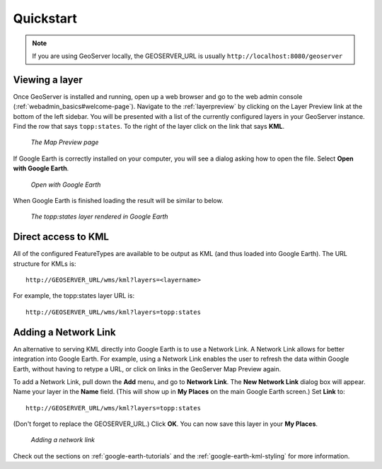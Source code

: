 .. _google_earth_quickstart:

Quickstart
==========

.. note:: If you are using GeoServer locally, the GEOSERVER_URL is usually ``http://localhost:8080/geoserver``

Viewing a layer
---------------

Once GeoServer is installed and running, open up a web browser and go to the web admin console (:ref:`webadmin_basics#welcome-page`).  Navigate to the :ref:`layerpreview` by clicking on the Layer Preview link at the bottom of the left sidebar. You will be presented with a list of the currently configured layers in your GeoServer instance. Find the row that says ``topp:states``. To the right of the layer click on the link that says **KML**. 

   .. figure:: ../webadmin/images/preview_list.png
      :align: center
	  
      *The Map Preview page*

If Google Earth is correctly installed on your computer, you will see a dialog asking how to open the file. Select **Open with Google Earth**.

   .. figure:: openingkml.png
      :align: center
	  
      *Open with Google Earth*

When Google Earth is finished loading the result will be similar to below.


   .. figure:: googleearth.jpg
      :align: center

      *The topp:states layer rendered in Google Earth*

	  
Direct access to KML
--------------------

All of the configured FeatureTypes are available to be output as KML (and thus loaded into Google Earth). The URL structure for KMLs is::

   http://GEOSERVER_URL/wms/kml?layers=<layername>

For example, the topp:states layer URL is::

   http://GEOSERVER_URL/wms/kml?layers=topp:states
   
  
Adding a Network Link
---------------------

An alternative to serving KML directly into Google Earth is to use a Network Link. A Network Link allows for better integration into Google Earth. For example, using a Network Link enables the user to refresh the data within Google Earth, without having to retype a URL, or click on links in the GeoServer Map Preview again. 

To add a Network Link, pull down the **Add** menu, and go to **Network Link**. The **New Network Link** dialog box will appear. 
Name your layer in the **Name** field. (This will show up in **My Places** on the main Google Earth screen.) Set **Link** to::

   http://GEOSERVER_URL/wms/kml?layers=topp:states
   
(Don't forget to replace the GEOSERVER_URL.)  Click **OK**. You can now save this layer in your **My Places**.

   .. figure:: networklink.png
      :align: center

      *Adding a network link*

Check out the sections on :ref:`google-earth-tutorials` and the :ref:`google-earth-kml-styling` for more information. 

